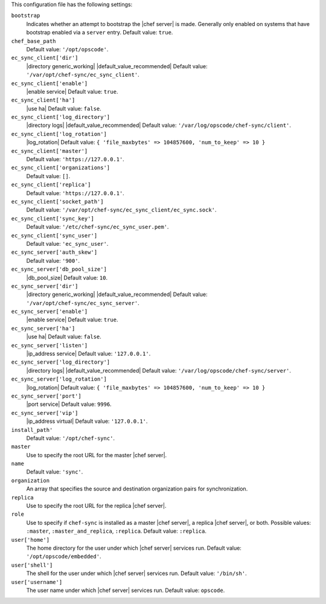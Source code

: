 .. The contents of this file may be included in multiple topics (using the includes directive).
.. The contents of this file should be modified in a way that preserves its ability to appear in multiple topics.


This configuration file has the following settings:

``bootstrap``
   Indicates whether an attempt to bootstrap the |chef server| is made. Generally only enabled on systems that have bootstrap enabled via a ``server`` entry. Default value: ``true``.

``chef_base_path``
   Default value: ``'/opt/opscode'``.

``ec_sync_client['dir']``
   |directory generic_working| |default_value_recommended| Default value: ``'/var/opt/chef-sync/ec_sync_client'``.

``ec_sync_client['enable']``
   |enable service| Default value: ``true``.

``ec_sync_client['ha']``
   |use ha| Default value: ``false``.

``ec_sync_client['log_directory']``
   |directory logs| |default_value_recommended| Default value: ``'/var/log/opscode/chef-sync/client'``.

``ec_sync_client['log_rotation']``
   |log_rotation| Default value: ``{ 'file_maxbytes' => 104857600, 'num_to_keep' => 10 }``

``ec_sync_client['master']``
   Default value: ``'https://127.0.0.1'``.

``ec_sync_client['organizations']``
   Default value: ``[]``.

``ec_sync_client['replica']``
   Default value: ``'https://127.0.0.1'``.

``ec_sync_client['socket_path']``
   Default value: ``'/var/opt/chef-sync/ec_sync_client/ec_sync.sock'``.

``ec_sync_client['sync_key']``
   Default value: ``'/etc/chef-sync/ec_sync_user.pem'``.

``ec_sync_client['sync_user']``
   Default value: ``'ec_sync_user'``.

``ec_sync_server['auth_skew']``
   Default value: ``'900'``.

``ec_sync_server['db_pool_size']``
   |db_pool_size| Default value: ``10``.

``ec_sync_server['dir']``
   |directory generic_working| |default_value_recommended| Default value: ``'/var/opt/chef-sync/ec_sync_server'``.

``ec_sync_server['enable']``
   |enable service| Default value: ``true``.

``ec_sync_server['ha']``
   |use ha| Default value: ``false``.

``ec_sync_server['listen']``
   |ip_address service| Default value: ``'127.0.0.1'``.

``ec_sync_server['log_directory']``
   |directory logs| |default_value_recommended| Default value: ``'/var/log/opscode/chef-sync/server'``.

``ec_sync_server['log_rotation']``
   |log_rotation| Default value: ``{ 'file_maxbytes' => 104857600, 'num_to_keep' => 10 }``

``ec_sync_server['port']``
   |port service| Default value: ``9996``.

``ec_sync_server['vip']``
   |ip_address virtual| Default value: ``'127.0.0.1'``.

``install_path'``
   Default value: ``'/opt/chef-sync'``.

``master``
   Use to specify the root URL for the master |chef server|.

``name``
   Default value: ``'sync'``.

``organization``
   An array that specifies the source and destination organization pairs for synchronization.

``replica``
   Use to specify the root URL for the replica |chef server|.

``role``
   Use to specify if ``chef-sync`` is installed as a master |chef server|, a replica |chef server|, or both. Possible values: ``:master``, ``:master_and_replica``, ``:replica``. Default value: ``:replica``.

``user['home']``
   The home directory for the user under which |chef server| services run. Default value: ``'/opt/opscode/embedded'``.

``user['shell']``
   The shell for the user under which |chef server| services run. Default value: ``'/bin/sh'``.

``user['username']``
   The user name under which |chef server| services run. Default value: ``opscode``.
